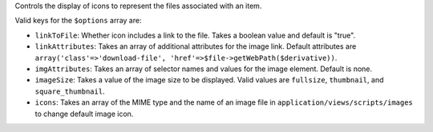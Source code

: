 Controls the display of icons to represent the files associated with an item.

Valid keys for the ``$options`` array are:


* ``linkToFile``: Whether icon includes a link to the file. Takes a boolean value and default is "true".

* ``linkAttributes``: Takes an array of additional attributes for the image link. Default attributes are ``array('class'=>'download-file', 'href'=>$file->getWebPath($derivative))``.

* ``imgAttributes``: Takes an array of selector names and values for the image element. Default is none.

* ``imageSize``: Takes a value of the image size to be displayed. Valid values are ``fullsize``, ``thumbnail``, and ``square_thumbnail``.

* ``icons``: Takes an array of the MIME type and the name of an image file in ``application/views/scripts/images`` to change default image icon.
